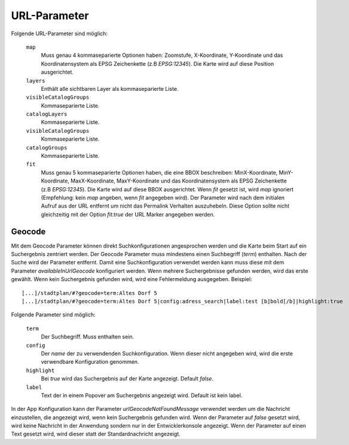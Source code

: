 
URL-Parameter
#############

Folgende URL-Parameter sind möglich:

  ``map``
    Muss genau 4 kommaseparierte Optionen haben: Zoomstufe, X-Koordinate, Y-Koordinate und das Koordinatensystem als EPSG Zeichenkette (z.B `EPSG:12345`).
    Die Karte wird auf diese Position ausgerichtet.

  ``layers``
    Enthält alle sichtbaren Layer als kommaseparierte Liste.

  ``visibleCatalogGroups``
    Kommaseparierte Liste.

  ``catalogLayers``
    Kommaseparierte Liste.

  ``visibleCatalogGroups``
    Kommaseparierte Liste.

  ``catalogGroups``
    Kommaseparierte Liste.

  ``fit``
    Muss genau 5 kommaseparierte Optionen haben, die eine BBOX beschreiben: MinX-Koordinate, MinY-Koordinate, MaxX-Koordinate, MaxY-Koordinate und das Koordinatensystem als EPSG Zeichenkette (z.B `EPSG:12345`).
    Die Karte wird auf diese BBOX ausgerichtet. Wenn `fit` gesetzt ist, wird `map` ignoriert (Empfehlung: kein `map` angeben, wenn `fit` angegeben wird). Der Parameter wird nach dem initialen Aufruf aus der URL entfernt um nicht das Permalink Verhalten auszuhebeln. Diese Option sollte nicht gleichzeitig mit der Option `fit:true` der URL Marker angegeben werden.

Geocode
-------

Mit dem Geocode Parameter können direkt Suchkonfigurationen angesprochen werden und die Karte beim Start auf ein Suchergebnis zentriert werden. Der Geocode Parameter muss mindestens einen Suchbegriff (`term`) enthalten. Nach der Suche wird der Parameter entfernt. Damit eine Suchkonfiguration verwendet werden kann muss diese mit dem Parameter `availableInUrlGeocode` konfiguriert werden.
Wenn mehrere Suchergebnisse gefunden werden, wird das erste gewählt. Wenn kein Suchergebnis gefunden wird, wird eine Fehlermeldung ausgegeben.
Beispiel::

  [...]/stadtplan/#?geocode=term:Altes Dorf 5
  [...]/stadtplan/#?geocode=term:Altes Dorf 5|config:adress_search|label:test [b]bold[/b]|highlight:true

Folgende Parameter sind möglich:

  ``term``
    Der Suchbegriff. Muss enthalten sein.

  ``config``
    Der `name` der zu verwendenden Suchkonfiguration. Wenn dieser nicht angegeben wird, wird die erste verwendbare Konfiguration genommen.

  ``highlight``
    Bei `true` wird das Suchergebnis auf der Karte angezeigt. Default `false`.

  ``label``
    Text der in einem Popover am Suchergebnis angezeigt wird. Default ist kein label.

In der App Konfiguration kann der Parameter `urlGeocodeNotFoundMessage` verwendet werden um die Nachricht einzustellen, die angezeigt wird, wenn kein Suchergebnis gefunden wird.
Wenn der Parameter auf `false` gesetzt wird, wird keine Nachricht in der Anwendung sondern nur in der Entwicklerkonsole angezeigt.
Wenn der Parameter auf einen Text gesetzt wird, wird dieser statt der Standardnachricht angezeigt.
